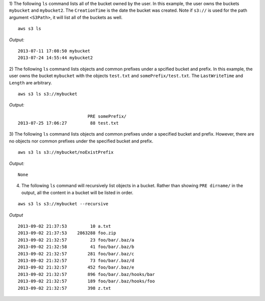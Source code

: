 1) The following ``ls`` command lists all of the bucket owned by the user.
In this example, the user owns the buckets ``mybucket`` and ``mybucket2``.
The ``CreationTime`` is the date the bucket was created.  Note if ``s3://`` is
used for the path argument ``<S3Path>``, it will list all of the buckets as
well.  ::

    aws s3 ls

*Output:*
::

    2013-07-11 17:08:50 mybucket
    2013-07-24 14:55:44 mybucket2


2) The following ``ls`` command lists objects and common prefixes under
a spcified bucket and prefix.  In this example, the user owns the bucket
``mybucket`` with the objects ``test.txt`` and ``somePrefix/test.txt``.
The ``LastWriteTime`` and ``Length`` are arbitrary.
::

    aws s3 ls s3://mybucket

*Output:*
::

                               PRE somePrefix/
    2013-07-25 17:06:27         88 test.txt


3) The following ``ls`` command lists objects and common prefixes under a
specified bucket and prefix.  However, there are no objects nor common
prefixes under the specified bucket and prefix.
::

    aws s3 ls s3://mybucket/noExistPrefix

*Output:*
::

    None

4) The following ``ls`` command will recursively list objects in a bucket.
   Rather than showing ``PRE dirname/`` in the output, all the content in a
   bucket will be listed in order.

::

    aws s3 ls s3://mybucket --recursive

*Output*
::

    2013-09-02 21:37:53         10 a.txt
    2013-09-02 21:37:53    2863288 foo.zip
    2013-09-02 21:32:57         23 foo/bar/.baz/a
    2013-09-02 21:32:58         41 foo/bar/.baz/b
    2013-09-02 21:32:57        281 foo/bar/.baz/c
    2013-09-02 21:32:57         73 foo/bar/.baz/d
    2013-09-02 21:32:57        452 foo/bar/.baz/e
    2013-09-02 21:32:57        896 foo/bar/.baz/hooks/bar
    2013-09-02 21:32:57        189 foo/bar/.baz/hooks/foo
    2013-09-02 21:32:57        398 z.txt
